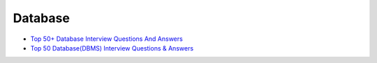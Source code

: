 Database
===========

- `Top 50+ Database Interview Questions And Answers <https://www.softwaretestinghelp.com/database-interview-questions/>`_
- `Top 50 Database(DBMS) Interview Questions & Answers <https://www.guru99.com/database-interview-questions.html>`_




